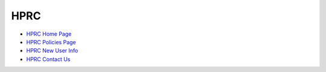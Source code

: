 .. _hprc:

HPRC
====
* `HPRC Home Page <https://hprc.tamu.edu/>`_
* `HPRC Policies Page <https://hprc.tamu.edu/policies/>`_
* `HPRC New User Info <https://hprc.tamu.edu/user_services/new_user_information.html>`_
* `HPRC Contact Us <https://hprc.tamu.edu/about/contact.html>`_
